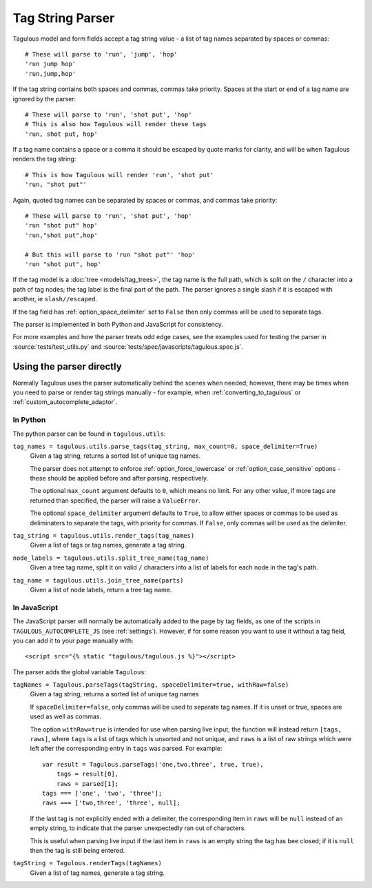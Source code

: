 =================
Tag String Parser
=================

Tagulous model and form fields accept a tag string value - a list of tag names
separated by spaces or commas::

    # These will parse to 'run', 'jump', 'hop'
    'run jump hop'
    'run,jump,hop'

If the tag string contains both spaces and commas, commas take priority. Spaces
at the start or end of a tag name are ignored by the parser::

    # These will parse to 'run', 'shot put', 'hop'
    # This is also how Tagulous will render these tags
    'run, shot put, hop'

If a tag name contains a space or a comma it should be escaped by quote marks
for clarity, and will be when Tagulous renders the tag string::

    # This is how Tagulous will render 'run', 'shot put'
    'run, "shot put"'

Again, quoted tag names can be separated by spaces or commas, and commas take
priority::

    # These will parse to 'run', 'shot put', 'hop'
    'run "shot put" hop'
    'run,"shot put",hop'

    # But this will parse to 'run "shot put"' 'hop'
    'run "shot put", hop'

If the tag model is a :doc:`tree <models/tag_trees>`, the tag name is the full
path, which is split on the ``/`` character into a path of tag nodes; the tag
label is the final part of the path. The parser ignores a single slash if it
is escaped with another, ie ``slash//escaped``.

If the tag field has :ref:`option_space_delimiter` set to ``False`` then only
commas will be used to separate tags.

The parser is implemented in both Python and JavaScript for consistency.

For more examples and how the parser treats odd edge cases, see the examples
used for testing the parser in :source:`tests/test_utils.py` and
:source:`tests/spec/javascripts/tagulous.spec.js`.


Using the parser directly
=========================

Normally Tagulous uses the parser automatically behind the scenes when needed;
however, there may be times when you need to parse or render tag strings
manually - for example, when :ref:`converting_to_tagulous` or
:ref:`custom_autocomplete_adaptor`.


.. _python_parser:

In Python
---------

The python parser can be found in ``tagulous.utils``:

``tag_names = tagulous.utils.parse_tags(tag_string, max_count=0, space_delimiter=True)``
    Given a tag string, returns a sorted list of unique tag names.

    The parser does not attempt to enforce :ref:`option_force_lowercase` or
    :ref:`option_case_sensitive` options - these should be applied before and
    after parsing, respectively.

    The optional ``max_count`` argument defaults to ``0``, which means no
    limit. For any other value, if more tags are returned than specified, the
    parser will raise a ``ValueError``.

    The optional ``space_delimiter`` argument defaults to ``True``, to allow
    either spaces or commas to be used as deliminaters to separate the tags,
    with priority for commas. If ``False``, only commas will be used as the
    delimiter.

``tag_string = tagulous.utils.render_tags(tag_names)``
    Given a list of tags or tag names, generate a tag string.

``node_labels = tagulous.utils.split_tree_name(tag_name)``
    Given a tree tag name, split it on valid ``/`` characters into a list of
    labels for each node in the tag's path.

``tag_name = tagulous.utils.join_tree_name(parts)``
    Given a list of node labels, return a tree tag name.


.. _javascript_parser:

In JavaScript
-------------

The JavaScript parser will normally be automatically added to the page by tag
fields, as one of the scripts in ``TAGULOUS_AUTOCOMPLETE_JS``
(see :ref:`settings`). However, if for some reason you want to use it without a
tag field, you can add it to your page manually with::

    <script src="{% static "tagulous/tagulous.js %}"></script>

The parser adds the global variable ``Tagulous``:

``tagNames = Tagulous.parseTags(tagString, spaceDelimiter=true, withRaw=false)``
    Given a tag string, returns a sorted list of unique tag names

    If ``spaceDelimiter=false``, only commas will be used to separate tag
    names. If it is unset or true, spaces are used as well as commas.

    The option ``withRaw=true`` is intended for use when parsing live input;
    the function will instead return ``[tags, raws]``,  where ``tags`` is a
    list of tags which is unsorted and not unique, and ``raws`` is a list of
    raw strings which were left after the corresponding entry in ``tags`` was
    parsed. For example::

        var result = Tagulous.parseTags('one,two,three', true, true),
            tags = result[0],
            raws = parsed[1];
        tags === ['one', 'two', 'three'];
        raws === ['two,three', 'three', null];

    If the last tag is not explicitly ended with a delimiter, the corresponding
    item in ``raws`` will be ``null`` instead of an empty string, to indicate
    that the parser unexpectedly ran out of characters.

    This is useful when parsing live input if the last item in ``raws`` is an
    empty string the tag has bee closed; if it is ``null`` then the tag is
    still being entered.

``tagString = Tagulous.renderTags(tagNames)``
    Given a list of tag names, generate a tag string.

